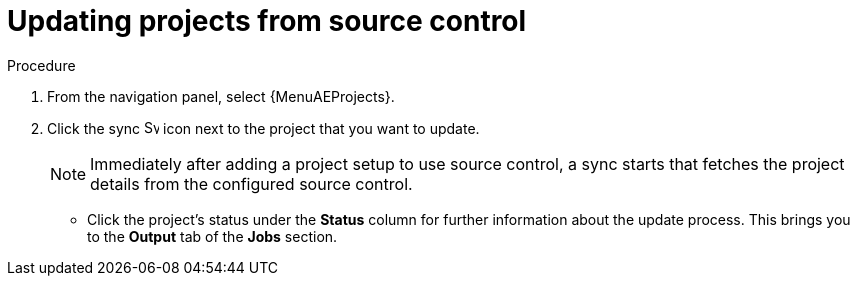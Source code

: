 [id="proc-controller-updating-a-project"]

= Updating projects from source control

.Procedure
. From the navigation panel, select {MenuAEProjects}.
. Click the sync image:sync.png[Sync,15,15] icon next to the project that you want to update.
+
[NOTE]
====
Immediately after adding a project setup to use source control, a sync starts that fetches the project details from the configured source control.
====

** Click the project's status under the *Status* column for further information about the update process.
This brings you to the *Output* tab of the *Jobs* section.
+
//image:projects-update-status.png[Project-update status]
